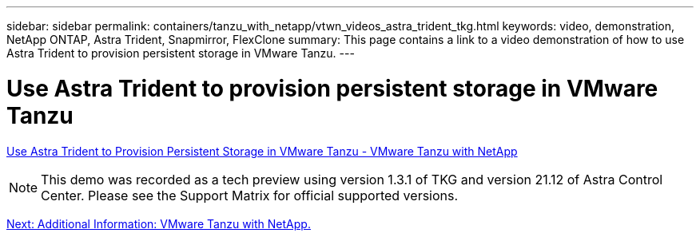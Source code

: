 ---
sidebar: sidebar
permalink: containers/tanzu_with_netapp/vtwn_videos_astra_trident_tkg.html
keywords: video, demonstration, NetApp ONTAP, Astra Trident, Snapmirror, FlexClone
summary: This page contains a link to a video demonstration of how to use Astra Trident to provision persistent storage in VMware Tanzu.
---

= Use Astra Trident to provision persistent storage in VMware Tanzu
:hardbreaks:
:nofooter:
:icons: font
:linkattrs:
:imagesdir: ./../../media/


link:https://netapp.hosted.panopto.com/Panopto/Pages/Viewer.aspx?id=8db3092b-3468-4754-b2d7-b01200fbb38d[Use Astra Trident to Provision Persistent Storage in VMware Tanzu - VMware Tanzu with NetApp]

NOTE: This demo was recorded as a tech preview using version 1.3.1 of TKG and version 21.12 of Astra Control Center. Please see the Support Matrix for official supported versions.

link:vtwn_additional_information.html[Next: Additional Information: VMware Tanzu with NetApp.]
